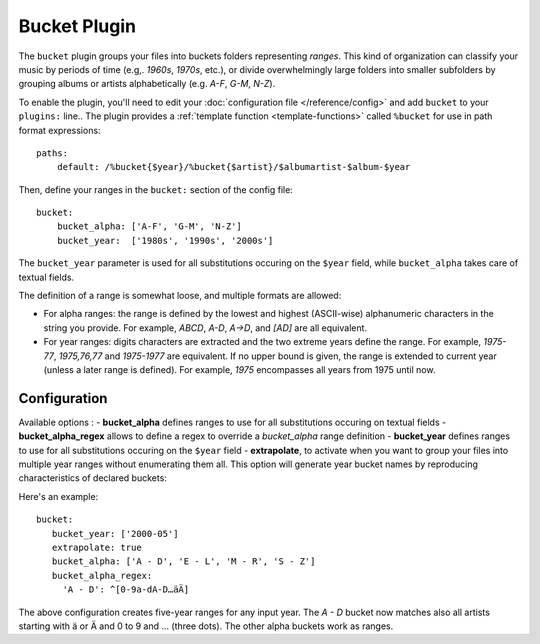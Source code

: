 Bucket Plugin
==============

The ``bucket`` plugin groups your files into buckets folders representing
*ranges*. This kind of organization can classify your music by periods of time
(e.g,. *1960s*, *1970s*, etc.), or divide overwhelmingly large folders into
smaller subfolders by grouping albums or artists alphabetically (e.g. *A-F*,
*G-M*, *N-Z*).

To enable the plugin, you'll need to edit your :doc:`configuration file
</reference/config>` and add ``bucket`` to your ``plugins:`` line..
The plugin provides a :ref:`template function
<template-functions>` called ``%bucket`` for use in path format expressions::

    paths:
        default: /%bucket{$year}/%bucket{$artist}/$albumartist-$album-$year

Then, define your ranges in the ``bucket:`` section of the config file::

    bucket:
        bucket_alpha: ['A-F', 'G-M', 'N-Z']
        bucket_year:  ['1980s', '1990s', '2000s']

The ``bucket_year`` parameter is used for all substitutions occuring on the
``$year`` field, while ``bucket_alpha`` takes care of textual fields.

The definition of a range is somewhat loose, and multiple formats are allowed:

- For alpha ranges: the range is defined by the lowest and highest (ASCII-wise) alphanumeric characters in the string you provide. For example, *ABCD*, *A-D*, *A->D*, and *[AD]* are all equivalent.
- For year ranges: digits characters are extracted and the two extreme years define the range. For example, *1975-77*, *1975,76,77* and *1975-1977* are equivalent. If no upper bound is given, the range is extended to current year (unless a later range is defined). For example, *1975* encompasses all years from 1975 until now.

Configuration
-------------

Available options :
- **bucket_alpha** defines ranges to use for all substitutions occuring on
textual fields
- **bucket_alpha_regex** allows to define a regex to override a `bucket_alpha`
range definition
- **bucket_year** defines ranges to use for all substitutions occuring on the
``$year`` field
- **extrapolate**, to activate when you want to group your files into multiple
year ranges without enumerating them all. This option will generate year bucket
names by reproducing characteristics of declared buckets::

Here's an example::

      bucket:
         bucket_year: ['2000-05']
         extrapolate: true
         bucket_alpha: ['A - D', 'E - L', 'M - R', 'S - Z']
         bucket_alpha_regex:
           'A - D': ^[0-9a-dA-D…äÄ]

The above configuration creates five-year ranges for any input year.
The *A - D* bucket now matches also all artists starting with ä or Ä and 0 to 9 and … (three dots). The other alpha buckets work as ranges.
